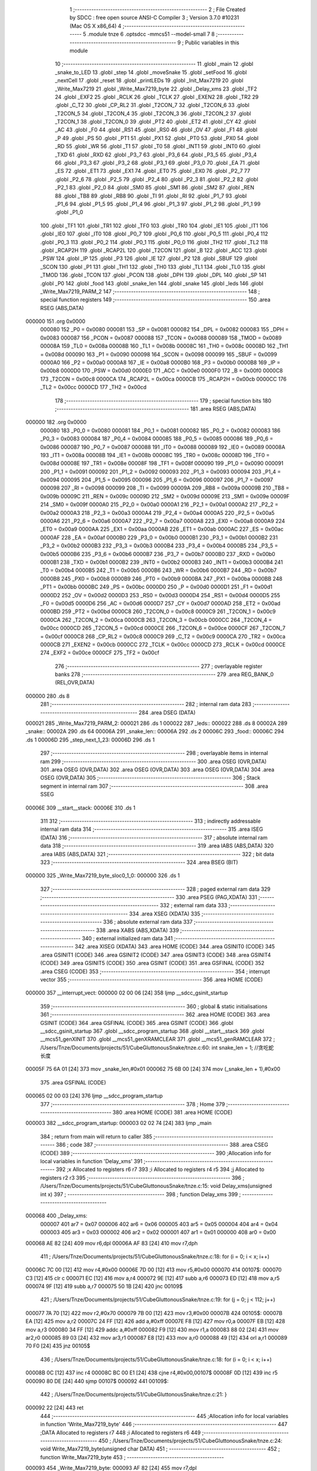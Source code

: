                                       1 ;--------------------------------------------------------
                                      2 ; File Created by SDCC : free open source ANSI-C Compiler
                                      3 ; Version 3.7.0 #10231 (Mac OS X x86_64)
                                      4 ;--------------------------------------------------------
                                      5 	.module tnze
                                      6 	.optsdcc -mmcs51 --model-small
                                      7 	
                                      8 ;--------------------------------------------------------
                                      9 ; Public variables in this module
                                     10 ;--------------------------------------------------------
                                     11 	.globl _main
                                     12 	.globl _snake_to_LED
                                     13 	.globl _step
                                     14 	.globl _moveSnake
                                     15 	.globl _setFood
                                     16 	.globl _nextCell
                                     17 	.globl _reset
                                     18 	.globl _printLEDs
                                     19 	.globl _Init_Max7219
                                     20 	.globl _Write_Max7219
                                     21 	.globl _Write_Max7219_byte
                                     22 	.globl _Delay_xms
                                     23 	.globl _TF2
                                     24 	.globl _EXF2
                                     25 	.globl _RCLK
                                     26 	.globl _TCLK
                                     27 	.globl _EXEN2
                                     28 	.globl _TR2
                                     29 	.globl _C_T2
                                     30 	.globl _CP_RL2
                                     31 	.globl _T2CON_7
                                     32 	.globl _T2CON_6
                                     33 	.globl _T2CON_5
                                     34 	.globl _T2CON_4
                                     35 	.globl _T2CON_3
                                     36 	.globl _T2CON_2
                                     37 	.globl _T2CON_1
                                     38 	.globl _T2CON_0
                                     39 	.globl _PT2
                                     40 	.globl _ET2
                                     41 	.globl _CY
                                     42 	.globl _AC
                                     43 	.globl _F0
                                     44 	.globl _RS1
                                     45 	.globl _RS0
                                     46 	.globl _OV
                                     47 	.globl _F1
                                     48 	.globl _P
                                     49 	.globl _PS
                                     50 	.globl _PT1
                                     51 	.globl _PX1
                                     52 	.globl _PT0
                                     53 	.globl _PX0
                                     54 	.globl _RD
                                     55 	.globl _WR
                                     56 	.globl _T1
                                     57 	.globl _T0
                                     58 	.globl _INT1
                                     59 	.globl _INT0
                                     60 	.globl _TXD
                                     61 	.globl _RXD
                                     62 	.globl _P3_7
                                     63 	.globl _P3_6
                                     64 	.globl _P3_5
                                     65 	.globl _P3_4
                                     66 	.globl _P3_3
                                     67 	.globl _P3_2
                                     68 	.globl _P3_1
                                     69 	.globl _P3_0
                                     70 	.globl _EA
                                     71 	.globl _ES
                                     72 	.globl _ET1
                                     73 	.globl _EX1
                                     74 	.globl _ET0
                                     75 	.globl _EX0
                                     76 	.globl _P2_7
                                     77 	.globl _P2_6
                                     78 	.globl _P2_5
                                     79 	.globl _P2_4
                                     80 	.globl _P2_3
                                     81 	.globl _P2_2
                                     82 	.globl _P2_1
                                     83 	.globl _P2_0
                                     84 	.globl _SM0
                                     85 	.globl _SM1
                                     86 	.globl _SM2
                                     87 	.globl _REN
                                     88 	.globl _TB8
                                     89 	.globl _RB8
                                     90 	.globl _TI
                                     91 	.globl _RI
                                     92 	.globl _P1_7
                                     93 	.globl _P1_6
                                     94 	.globl _P1_5
                                     95 	.globl _P1_4
                                     96 	.globl _P1_3
                                     97 	.globl _P1_2
                                     98 	.globl _P1_1
                                     99 	.globl _P1_0
                                    100 	.globl _TF1
                                    101 	.globl _TR1
                                    102 	.globl _TF0
                                    103 	.globl _TR0
                                    104 	.globl _IE1
                                    105 	.globl _IT1
                                    106 	.globl _IE0
                                    107 	.globl _IT0
                                    108 	.globl _P0_7
                                    109 	.globl _P0_6
                                    110 	.globl _P0_5
                                    111 	.globl _P0_4
                                    112 	.globl _P0_3
                                    113 	.globl _P0_2
                                    114 	.globl _P0_1
                                    115 	.globl _P0_0
                                    116 	.globl _TH2
                                    117 	.globl _TL2
                                    118 	.globl _RCAP2H
                                    119 	.globl _RCAP2L
                                    120 	.globl _T2CON
                                    121 	.globl _B
                                    122 	.globl _ACC
                                    123 	.globl _PSW
                                    124 	.globl _IP
                                    125 	.globl _P3
                                    126 	.globl _IE
                                    127 	.globl _P2
                                    128 	.globl _SBUF
                                    129 	.globl _SCON
                                    130 	.globl _P1
                                    131 	.globl _TH1
                                    132 	.globl _TH0
                                    133 	.globl _TL1
                                    134 	.globl _TL0
                                    135 	.globl _TMOD
                                    136 	.globl _TCON
                                    137 	.globl _PCON
                                    138 	.globl _DPH
                                    139 	.globl _DPL
                                    140 	.globl _SP
                                    141 	.globl _P0
                                    142 	.globl _food
                                    143 	.globl _snake_len
                                    144 	.globl _snake
                                    145 	.globl _leds
                                    146 	.globl _Write_Max7219_PARM_2
                                    147 ;--------------------------------------------------------
                                    148 ; special function registers
                                    149 ;--------------------------------------------------------
                                    150 	.area RSEG    (ABS,DATA)
      000000                        151 	.org 0x0000
                           000080   152 _P0	=	0x0080
                           000081   153 _SP	=	0x0081
                           000082   154 _DPL	=	0x0082
                           000083   155 _DPH	=	0x0083
                           000087   156 _PCON	=	0x0087
                           000088   157 _TCON	=	0x0088
                           000089   158 _TMOD	=	0x0089
                           00008A   159 _TL0	=	0x008a
                           00008B   160 _TL1	=	0x008b
                           00008C   161 _TH0	=	0x008c
                           00008D   162 _TH1	=	0x008d
                           000090   163 _P1	=	0x0090
                           000098   164 _SCON	=	0x0098
                           000099   165 _SBUF	=	0x0099
                           0000A0   166 _P2	=	0x00a0
                           0000A8   167 _IE	=	0x00a8
                           0000B0   168 _P3	=	0x00b0
                           0000B8   169 _IP	=	0x00b8
                           0000D0   170 _PSW	=	0x00d0
                           0000E0   171 _ACC	=	0x00e0
                           0000F0   172 _B	=	0x00f0
                           0000C8   173 _T2CON	=	0x00c8
                           0000CA   174 _RCAP2L	=	0x00ca
                           0000CB   175 _RCAP2H	=	0x00cb
                           0000CC   176 _TL2	=	0x00cc
                           0000CD   177 _TH2	=	0x00cd
                                    178 ;--------------------------------------------------------
                                    179 ; special function bits
                                    180 ;--------------------------------------------------------
                                    181 	.area RSEG    (ABS,DATA)
      000000                        182 	.org 0x0000
                           000080   183 _P0_0	=	0x0080
                           000081   184 _P0_1	=	0x0081
                           000082   185 _P0_2	=	0x0082
                           000083   186 _P0_3	=	0x0083
                           000084   187 _P0_4	=	0x0084
                           000085   188 _P0_5	=	0x0085
                           000086   189 _P0_6	=	0x0086
                           000087   190 _P0_7	=	0x0087
                           000088   191 _IT0	=	0x0088
                           000089   192 _IE0	=	0x0089
                           00008A   193 _IT1	=	0x008a
                           00008B   194 _IE1	=	0x008b
                           00008C   195 _TR0	=	0x008c
                           00008D   196 _TF0	=	0x008d
                           00008E   197 _TR1	=	0x008e
                           00008F   198 _TF1	=	0x008f
                           000090   199 _P1_0	=	0x0090
                           000091   200 _P1_1	=	0x0091
                           000092   201 _P1_2	=	0x0092
                           000093   202 _P1_3	=	0x0093
                           000094   203 _P1_4	=	0x0094
                           000095   204 _P1_5	=	0x0095
                           000096   205 _P1_6	=	0x0096
                           000097   206 _P1_7	=	0x0097
                           000098   207 _RI	=	0x0098
                           000099   208 _TI	=	0x0099
                           00009A   209 _RB8	=	0x009a
                           00009B   210 _TB8	=	0x009b
                           00009C   211 _REN	=	0x009c
                           00009D   212 _SM2	=	0x009d
                           00009E   213 _SM1	=	0x009e
                           00009F   214 _SM0	=	0x009f
                           0000A0   215 _P2_0	=	0x00a0
                           0000A1   216 _P2_1	=	0x00a1
                           0000A2   217 _P2_2	=	0x00a2
                           0000A3   218 _P2_3	=	0x00a3
                           0000A4   219 _P2_4	=	0x00a4
                           0000A5   220 _P2_5	=	0x00a5
                           0000A6   221 _P2_6	=	0x00a6
                           0000A7   222 _P2_7	=	0x00a7
                           0000A8   223 _EX0	=	0x00a8
                           0000A9   224 _ET0	=	0x00a9
                           0000AA   225 _EX1	=	0x00aa
                           0000AB   226 _ET1	=	0x00ab
                           0000AC   227 _ES	=	0x00ac
                           0000AF   228 _EA	=	0x00af
                           0000B0   229 _P3_0	=	0x00b0
                           0000B1   230 _P3_1	=	0x00b1
                           0000B2   231 _P3_2	=	0x00b2
                           0000B3   232 _P3_3	=	0x00b3
                           0000B4   233 _P3_4	=	0x00b4
                           0000B5   234 _P3_5	=	0x00b5
                           0000B6   235 _P3_6	=	0x00b6
                           0000B7   236 _P3_7	=	0x00b7
                           0000B0   237 _RXD	=	0x00b0
                           0000B1   238 _TXD	=	0x00b1
                           0000B2   239 _INT0	=	0x00b2
                           0000B3   240 _INT1	=	0x00b3
                           0000B4   241 _T0	=	0x00b4
                           0000B5   242 _T1	=	0x00b5
                           0000B6   243 _WR	=	0x00b6
                           0000B7   244 _RD	=	0x00b7
                           0000B8   245 _PX0	=	0x00b8
                           0000B9   246 _PT0	=	0x00b9
                           0000BA   247 _PX1	=	0x00ba
                           0000BB   248 _PT1	=	0x00bb
                           0000BC   249 _PS	=	0x00bc
                           0000D0   250 _P	=	0x00d0
                           0000D1   251 _F1	=	0x00d1
                           0000D2   252 _OV	=	0x00d2
                           0000D3   253 _RS0	=	0x00d3
                           0000D4   254 _RS1	=	0x00d4
                           0000D5   255 _F0	=	0x00d5
                           0000D6   256 _AC	=	0x00d6
                           0000D7   257 _CY	=	0x00d7
                           0000AD   258 _ET2	=	0x00ad
                           0000BD   259 _PT2	=	0x00bd
                           0000C8   260 _T2CON_0	=	0x00c8
                           0000C9   261 _T2CON_1	=	0x00c9
                           0000CA   262 _T2CON_2	=	0x00ca
                           0000CB   263 _T2CON_3	=	0x00cb
                           0000CC   264 _T2CON_4	=	0x00cc
                           0000CD   265 _T2CON_5	=	0x00cd
                           0000CE   266 _T2CON_6	=	0x00ce
                           0000CF   267 _T2CON_7	=	0x00cf
                           0000C8   268 _CP_RL2	=	0x00c8
                           0000C9   269 _C_T2	=	0x00c9
                           0000CA   270 _TR2	=	0x00ca
                           0000CB   271 _EXEN2	=	0x00cb
                           0000CC   272 _TCLK	=	0x00cc
                           0000CD   273 _RCLK	=	0x00cd
                           0000CE   274 _EXF2	=	0x00ce
                           0000CF   275 _TF2	=	0x00cf
                                    276 ;--------------------------------------------------------
                                    277 ; overlayable register banks
                                    278 ;--------------------------------------------------------
                                    279 	.area REG_BANK_0	(REL,OVR,DATA)
      000000                        280 	.ds 8
                                    281 ;--------------------------------------------------------
                                    282 ; internal ram data
                                    283 ;--------------------------------------------------------
                                    284 	.area DSEG    (DATA)
      000021                        285 _Write_Max7219_PARM_2:
      000021                        286 	.ds 1
      000022                        287 _leds::
      000022                        288 	.ds 8
      00002A                        289 _snake::
      00002A                        290 	.ds 64
      00006A                        291 _snake_len::
      00006A                        292 	.ds 2
      00006C                        293 _food::
      00006C                        294 	.ds 1
      00006D                        295 _step_next_1_23:
      00006D                        296 	.ds 1
                                    297 ;--------------------------------------------------------
                                    298 ; overlayable items in internal ram 
                                    299 ;--------------------------------------------------------
                                    300 	.area	OSEG    (OVR,DATA)
                                    301 	.area	OSEG    (OVR,DATA)
                                    302 	.area	OSEG    (OVR,DATA)
                                    303 	.area	OSEG    (OVR,DATA)
                                    304 	.area	OSEG    (OVR,DATA)
                                    305 ;--------------------------------------------------------
                                    306 ; Stack segment in internal ram 
                                    307 ;--------------------------------------------------------
                                    308 	.area	SSEG
      00006E                        309 __start__stack:
      00006E                        310 	.ds	1
                                    311 
                                    312 ;--------------------------------------------------------
                                    313 ; indirectly addressable internal ram data
                                    314 ;--------------------------------------------------------
                                    315 	.area ISEG    (DATA)
                                    316 ;--------------------------------------------------------
                                    317 ; absolute internal ram data
                                    318 ;--------------------------------------------------------
                                    319 	.area IABS    (ABS,DATA)
                                    320 	.area IABS    (ABS,DATA)
                                    321 ;--------------------------------------------------------
                                    322 ; bit data
                                    323 ;--------------------------------------------------------
                                    324 	.area BSEG    (BIT)
      000000                        325 _Write_Max7219_byte_sloc0_1_0:
      000000                        326 	.ds 1
                                    327 ;--------------------------------------------------------
                                    328 ; paged external ram data
                                    329 ;--------------------------------------------------------
                                    330 	.area PSEG    (PAG,XDATA)
                                    331 ;--------------------------------------------------------
                                    332 ; external ram data
                                    333 ;--------------------------------------------------------
                                    334 	.area XSEG    (XDATA)
                                    335 ;--------------------------------------------------------
                                    336 ; absolute external ram data
                                    337 ;--------------------------------------------------------
                                    338 	.area XABS    (ABS,XDATA)
                                    339 ;--------------------------------------------------------
                                    340 ; external initialized ram data
                                    341 ;--------------------------------------------------------
                                    342 	.area XISEG   (XDATA)
                                    343 	.area HOME    (CODE)
                                    344 	.area GSINIT0 (CODE)
                                    345 	.area GSINIT1 (CODE)
                                    346 	.area GSINIT2 (CODE)
                                    347 	.area GSINIT3 (CODE)
                                    348 	.area GSINIT4 (CODE)
                                    349 	.area GSINIT5 (CODE)
                                    350 	.area GSINIT  (CODE)
                                    351 	.area GSFINAL (CODE)
                                    352 	.area CSEG    (CODE)
                                    353 ;--------------------------------------------------------
                                    354 ; interrupt vector 
                                    355 ;--------------------------------------------------------
                                    356 	.area HOME    (CODE)
      000000                        357 __interrupt_vect:
      000000 02 00 06         [24]  358 	ljmp	__sdcc_gsinit_startup
                                    359 ;--------------------------------------------------------
                                    360 ; global & static initialisations
                                    361 ;--------------------------------------------------------
                                    362 	.area HOME    (CODE)
                                    363 	.area GSINIT  (CODE)
                                    364 	.area GSFINAL (CODE)
                                    365 	.area GSINIT  (CODE)
                                    366 	.globl __sdcc_gsinit_startup
                                    367 	.globl __sdcc_program_startup
                                    368 	.globl __start__stack
                                    369 	.globl __mcs51_genXINIT
                                    370 	.globl __mcs51_genXRAMCLEAR
                                    371 	.globl __mcs51_genRAMCLEAR
                                    372 ;	/Users/Tnze/Documents/projects/51/CubeGluttonousSnake/tnze.c:60: int snake_len = 1; //贪吃蛇长度
      00005F 75 6A 01         [24]  373 	mov	_snake_len,#0x01
      000062 75 6B 00         [24]  374 	mov	(_snake_len + 1),#0x00
                                    375 	.area GSFINAL (CODE)
      000065 02 00 03         [24]  376 	ljmp	__sdcc_program_startup
                                    377 ;--------------------------------------------------------
                                    378 ; Home
                                    379 ;--------------------------------------------------------
                                    380 	.area HOME    (CODE)
                                    381 	.area HOME    (CODE)
      000003                        382 __sdcc_program_startup:
      000003 02 02 74         [24]  383 	ljmp	_main
                                    384 ;	return from main will return to caller
                                    385 ;--------------------------------------------------------
                                    386 ; code
                                    387 ;--------------------------------------------------------
                                    388 	.area CSEG    (CODE)
                                    389 ;------------------------------------------------------------
                                    390 ;Allocation info for local variables in function 'Delay_xms'
                                    391 ;------------------------------------------------------------
                                    392 ;x                         Allocated to registers r6 r7 
                                    393 ;i                         Allocated to registers r4 r5 
                                    394 ;j                         Allocated to registers r2 r3 
                                    395 ;------------------------------------------------------------
                                    396 ;	/Users/Tnze/Documents/projects/51/CubeGluttonousSnake/tnze.c:15: void Delay_xms(unsigned int x)
                                    397 ;	-----------------------------------------
                                    398 ;	 function Delay_xms
                                    399 ;	-----------------------------------------
      000068                        400 _Delay_xms:
                           000007   401 	ar7 = 0x07
                           000006   402 	ar6 = 0x06
                           000005   403 	ar5 = 0x05
                           000004   404 	ar4 = 0x04
                           000003   405 	ar3 = 0x03
                           000002   406 	ar2 = 0x02
                           000001   407 	ar1 = 0x01
                           000000   408 	ar0 = 0x00
      000068 AE 82            [24]  409 	mov	r6,dpl
      00006A AF 83            [24]  410 	mov	r7,dph
                                    411 ;	/Users/Tnze/Documents/projects/51/CubeGluttonousSnake/tnze.c:18: for (i = 0; i < x; i++)
      00006C 7C 00            [12]  412 	mov	r4,#0x00
      00006E 7D 00            [12]  413 	mov	r5,#0x00
      000070                        414 00107$:
      000070 C3               [12]  415 	clr	c
      000071 EC               [12]  416 	mov	a,r4
      000072 9E               [12]  417 	subb	a,r6
      000073 ED               [12]  418 	mov	a,r5
      000074 9F               [12]  419 	subb	a,r7
      000075 50 1B            [24]  420 	jnc	00109$
                                    421 ;	/Users/Tnze/Documents/projects/51/CubeGluttonousSnake/tnze.c:19: for (j = 0; j < 112; j++)
      000077 7A 70            [12]  422 	mov	r2,#0x70
      000079 7B 00            [12]  423 	mov	r3,#0x00
      00007B                        424 00105$:
      00007B EA               [12]  425 	mov	a,r2
      00007C 24 FF            [12]  426 	add	a,#0xff
      00007E F8               [12]  427 	mov	r0,a
      00007F EB               [12]  428 	mov	a,r3
      000080 34 FF            [12]  429 	addc	a,#0xff
      000082 F9               [12]  430 	mov	r1,a
      000083 88 02            [24]  431 	mov	ar2,r0
      000085 89 03            [24]  432 	mov	ar3,r1
      000087 E8               [12]  433 	mov	a,r0
      000088 49               [12]  434 	orl	a,r1
      000089 70 F0            [24]  435 	jnz	00105$
                                    436 ;	/Users/Tnze/Documents/projects/51/CubeGluttonousSnake/tnze.c:18: for (i = 0; i < x; i++)
      00008B 0C               [12]  437 	inc	r4
      00008C BC 00 E1         [24]  438 	cjne	r4,#0x00,00107$
      00008F 0D               [12]  439 	inc	r5
      000090 80 DE            [24]  440 	sjmp	00107$
      000092                        441 00109$:
                                    442 ;	/Users/Tnze/Documents/projects/51/CubeGluttonousSnake/tnze.c:21: }
      000092 22               [24]  443 	ret
                                    444 ;------------------------------------------------------------
                                    445 ;Allocation info for local variables in function 'Write_Max7219_byte'
                                    446 ;------------------------------------------------------------
                                    447 ;DATA                      Allocated to registers r7 
                                    448 ;i                         Allocated to registers r6 
                                    449 ;------------------------------------------------------------
                                    450 ;	/Users/Tnze/Documents/projects/51/CubeGluttonousSnake/tnze.c:24: void Write_Max7219_byte(unsigned char DATA)
                                    451 ;	-----------------------------------------
                                    452 ;	 function Write_Max7219_byte
                                    453 ;	-----------------------------------------
      000093                        454 _Write_Max7219_byte:
      000093 AF 82            [24]  455 	mov	r7,dpl
                                    456 ;	/Users/Tnze/Documents/projects/51/CubeGluttonousSnake/tnze.c:27: CS = 0;
                                    457 ;	assignBit
      000095 C2 A1            [12]  458 	clr	_P2_1
                                    459 ;	/Users/Tnze/Documents/projects/51/CubeGluttonousSnake/tnze.c:28: for (i = 8; i >= 1; i--)
      000097 7E 08            [12]  460 	mov	r6,#0x08
      000099                        461 00102$:
                                    462 ;	/Users/Tnze/Documents/projects/51/CubeGluttonousSnake/tnze.c:30: CLK = 0;
                                    463 ;	assignBit
      000099 C2 A2            [12]  464 	clr	_P2_2
                                    465 ;	/Users/Tnze/Documents/projects/51/CubeGluttonousSnake/tnze.c:31: DIN = DATA & 0x80;
      00009B EF               [12]  466 	mov	a,r7
      00009C 33               [12]  467 	rlc	a
                                    468 ;	assignBit
      00009D 92 00            [24]  469 	mov  _Write_Max7219_byte_sloc0_1_0,c
      00009F 92 A0            [24]  470 	mov	_P2_0,c
                                    471 ;	/Users/Tnze/Documents/projects/51/CubeGluttonousSnake/tnze.c:32: DATA = DATA << 1;
      0000A1 8F 05            [24]  472 	mov	ar5,r7
      0000A3 ED               [12]  473 	mov	a,r5
      0000A4 2D               [12]  474 	add	a,r5
      0000A5 FF               [12]  475 	mov	r7,a
                                    476 ;	/Users/Tnze/Documents/projects/51/CubeGluttonousSnake/tnze.c:33: CLK = 1;
                                    477 ;	assignBit
      0000A6 D2 A2            [12]  478 	setb	_P2_2
                                    479 ;	/Users/Tnze/Documents/projects/51/CubeGluttonousSnake/tnze.c:28: for (i = 8; i >= 1; i--)
      0000A8 1E               [12]  480 	dec	r6
      0000A9 BE 01 00         [24]  481 	cjne	r6,#0x01,00110$
      0000AC                        482 00110$:
      0000AC 50 EB            [24]  483 	jnc	00102$
                                    484 ;	/Users/Tnze/Documents/projects/51/CubeGluttonousSnake/tnze.c:35: }
      0000AE 22               [24]  485 	ret
                                    486 ;------------------------------------------------------------
                                    487 ;Allocation info for local variables in function 'Write_Max7219'
                                    488 ;------------------------------------------------------------
                                    489 ;dat                       Allocated with name '_Write_Max7219_PARM_2'
                                    490 ;address                   Allocated to registers r7 
                                    491 ;------------------------------------------------------------
                                    492 ;	/Users/Tnze/Documents/projects/51/CubeGluttonousSnake/tnze.c:38: void Write_Max7219(unsigned char address, unsigned char dat)
                                    493 ;	-----------------------------------------
                                    494 ;	 function Write_Max7219
                                    495 ;	-----------------------------------------
      0000AF                        496 _Write_Max7219:
      0000AF AF 82            [24]  497 	mov	r7,dpl
                                    498 ;	/Users/Tnze/Documents/projects/51/CubeGluttonousSnake/tnze.c:40: CS = 0;
                                    499 ;	assignBit
      0000B1 C2 A1            [12]  500 	clr	_P2_1
                                    501 ;	/Users/Tnze/Documents/projects/51/CubeGluttonousSnake/tnze.c:41: Write_Max7219_byte(address); //写入地址，即数码管编号
      0000B3 8F 82            [24]  502 	mov	dpl,r7
      0000B5 12 00 93         [24]  503 	lcall	_Write_Max7219_byte
                                    504 ;	/Users/Tnze/Documents/projects/51/CubeGluttonousSnake/tnze.c:42: Write_Max7219_byte(dat);     //写入数据，即数码管显示数字
      0000B8 85 21 82         [24]  505 	mov	dpl,_Write_Max7219_PARM_2
      0000BB 12 00 93         [24]  506 	lcall	_Write_Max7219_byte
                                    507 ;	/Users/Tnze/Documents/projects/51/CubeGluttonousSnake/tnze.c:43: CS = 1;
                                    508 ;	assignBit
      0000BE D2 A1            [12]  509 	setb	_P2_1
                                    510 ;	/Users/Tnze/Documents/projects/51/CubeGluttonousSnake/tnze.c:44: }
      0000C0 22               [24]  511 	ret
                                    512 ;------------------------------------------------------------
                                    513 ;Allocation info for local variables in function 'Init_Max7219'
                                    514 ;------------------------------------------------------------
                                    515 ;	/Users/Tnze/Documents/projects/51/CubeGluttonousSnake/tnze.c:47: void Init_Max7219(void)
                                    516 ;	-----------------------------------------
                                    517 ;	 function Init_Max7219
                                    518 ;	-----------------------------------------
      0000C1                        519 _Init_Max7219:
                                    520 ;	/Users/Tnze/Documents/projects/51/CubeGluttonousSnake/tnze.c:49: Write_Max7219(0x09, 0x00); //译码方式：No decode
      0000C1 75 21 00         [24]  521 	mov	_Write_Max7219_PARM_2,#0x00
      0000C4 75 82 09         [24]  522 	mov	dpl,#0x09
      0000C7 12 00 AF         [24]  523 	lcall	_Write_Max7219
                                    524 ;	/Users/Tnze/Documents/projects/51/CubeGluttonousSnake/tnze.c:50: Write_Max7219(0x0a, 0x03); //亮度
      0000CA 75 21 03         [24]  525 	mov	_Write_Max7219_PARM_2,#0x03
      0000CD 75 82 0A         [24]  526 	mov	dpl,#0x0a
      0000D0 12 00 AF         [24]  527 	lcall	_Write_Max7219
                                    528 ;	/Users/Tnze/Documents/projects/51/CubeGluttonousSnake/tnze.c:51: Write_Max7219(0x0b, 0x07); //扫描界限；8个数码管显示
      0000D3 75 21 07         [24]  529 	mov	_Write_Max7219_PARM_2,#0x07
      0000D6 75 82 0B         [24]  530 	mov	dpl,#0x0b
      0000D9 12 00 AF         [24]  531 	lcall	_Write_Max7219
                                    532 ;	/Users/Tnze/Documents/projects/51/CubeGluttonousSnake/tnze.c:52: Write_Max7219(0x0c, 0x01); //掉电模式：0，普通模式：1
      0000DC 75 21 01         [24]  533 	mov	_Write_Max7219_PARM_2,#0x01
      0000DF 75 82 0C         [24]  534 	mov	dpl,#0x0c
      0000E2 12 00 AF         [24]  535 	lcall	_Write_Max7219
                                    536 ;	/Users/Tnze/Documents/projects/51/CubeGluttonousSnake/tnze.c:53: Write_Max7219(0x0f, 0x00); //显示测试：1；测试结束，正常显示：0
      0000E5 75 21 00         [24]  537 	mov	_Write_Max7219_PARM_2,#0x00
      0000E8 75 82 0F         [24]  538 	mov	dpl,#0x0f
                                    539 ;	/Users/Tnze/Documents/projects/51/CubeGluttonousSnake/tnze.c:54: }
      0000EB 02 00 AF         [24]  540 	ljmp	_Write_Max7219
                                    541 ;------------------------------------------------------------
                                    542 ;Allocation info for local variables in function 'printLEDs'
                                    543 ;------------------------------------------------------------
                                    544 ;	/Users/Tnze/Documents/projects/51/CubeGluttonousSnake/tnze.c:63: void printLEDs()
                                    545 ;	-----------------------------------------
                                    546 ;	 function printLEDs
                                    547 ;	-----------------------------------------
      0000EE                        548 _printLEDs:
                                    549 ;	/Users/Tnze/Documents/projects/51/CubeGluttonousSnake/tnze.c:65: Write_Max7219(0x01, leds[0]);
      0000EE 85 22 21         [24]  550 	mov	_Write_Max7219_PARM_2,_leds
      0000F1 75 82 01         [24]  551 	mov	dpl,#0x01
      0000F4 12 00 AF         [24]  552 	lcall	_Write_Max7219
                                    553 ;	/Users/Tnze/Documents/projects/51/CubeGluttonousSnake/tnze.c:66: Write_Max7219(0x02, leds[1]);
      0000F7 85 23 21         [24]  554 	mov	_Write_Max7219_PARM_2,(_leds + 0x0001)
      0000FA 75 82 02         [24]  555 	mov	dpl,#0x02
      0000FD 12 00 AF         [24]  556 	lcall	_Write_Max7219
                                    557 ;	/Users/Tnze/Documents/projects/51/CubeGluttonousSnake/tnze.c:67: Write_Max7219(0x03, leds[2]);
      000100 85 24 21         [24]  558 	mov	_Write_Max7219_PARM_2,(_leds + 0x0002)
      000103 75 82 03         [24]  559 	mov	dpl,#0x03
      000106 12 00 AF         [24]  560 	lcall	_Write_Max7219
                                    561 ;	/Users/Tnze/Documents/projects/51/CubeGluttonousSnake/tnze.c:68: Write_Max7219(0x04, leds[3]);
      000109 85 25 21         [24]  562 	mov	_Write_Max7219_PARM_2,(_leds + 0x0003)
      00010C 75 82 04         [24]  563 	mov	dpl,#0x04
      00010F 12 00 AF         [24]  564 	lcall	_Write_Max7219
                                    565 ;	/Users/Tnze/Documents/projects/51/CubeGluttonousSnake/tnze.c:70: Write_Max7219(0x05, leds[4]);
      000112 85 26 21         [24]  566 	mov	_Write_Max7219_PARM_2,(_leds + 0x0004)
      000115 75 82 05         [24]  567 	mov	dpl,#0x05
      000118 12 00 AF         [24]  568 	lcall	_Write_Max7219
                                    569 ;	/Users/Tnze/Documents/projects/51/CubeGluttonousSnake/tnze.c:71: Write_Max7219(0x06, leds[5]);
      00011B 85 27 21         [24]  570 	mov	_Write_Max7219_PARM_2,(_leds + 0x0005)
      00011E 75 82 06         [24]  571 	mov	dpl,#0x06
      000121 12 00 AF         [24]  572 	lcall	_Write_Max7219
                                    573 ;	/Users/Tnze/Documents/projects/51/CubeGluttonousSnake/tnze.c:72: Write_Max7219(0x07, leds[6]);
      000124 85 28 21         [24]  574 	mov	_Write_Max7219_PARM_2,(_leds + 0x0006)
      000127 75 82 07         [24]  575 	mov	dpl,#0x07
      00012A 12 00 AF         [24]  576 	lcall	_Write_Max7219
                                    577 ;	/Users/Tnze/Documents/projects/51/CubeGluttonousSnake/tnze.c:73: Write_Max7219(0x08, leds[7]);
      00012D 85 29 21         [24]  578 	mov	_Write_Max7219_PARM_2,(_leds + 0x0007)
      000130 75 82 08         [24]  579 	mov	dpl,#0x08
                                    580 ;	/Users/Tnze/Documents/projects/51/CubeGluttonousSnake/tnze.c:74: }
      000133 02 00 AF         [24]  581 	ljmp	_Write_Max7219
                                    582 ;------------------------------------------------------------
                                    583 ;Allocation info for local variables in function 'reset'
                                    584 ;------------------------------------------------------------
                                    585 ;	/Users/Tnze/Documents/projects/51/CubeGluttonousSnake/tnze.c:77: void reset()
                                    586 ;	-----------------------------------------
                                    587 ;	 function reset
                                    588 ;	-----------------------------------------
      000136                        589 _reset:
                                    590 ;	/Users/Tnze/Documents/projects/51/CubeGluttonousSnake/tnze.c:80: }
      000136 22               [24]  591 	ret
                                    592 ;------------------------------------------------------------
                                    593 ;Allocation info for local variables in function 'nextCell'
                                    594 ;------------------------------------------------------------
                                    595 ;next                      Allocated to registers r5 r6 r7 
                                    596 ;head                      Allocated to registers r4 
                                    597 ;------------------------------------------------------------
                                    598 ;	/Users/Tnze/Documents/projects/51/CubeGluttonousSnake/tnze.c:85: void nextCell(char *next)
                                    599 ;	-----------------------------------------
                                    600 ;	 function nextCell
                                    601 ;	-----------------------------------------
      000137                        602 _nextCell:
      000137 AD 82            [24]  603 	mov	r5,dpl
      000139 AE 83            [24]  604 	mov	r6,dph
      00013B AF F0            [24]  605 	mov	r7,b
                                    606 ;	/Users/Tnze/Documents/projects/51/CubeGluttonousSnake/tnze.c:87: char head = snake[snake_len - 1];
      00013D E5 6A            [12]  607 	mov	a,_snake_len
      00013F 14               [12]  608 	dec	a
      000140 24 2A            [12]  609 	add	a,#_snake
      000142 F9               [12]  610 	mov	r1,a
      000143 87 04            [24]  611 	mov	ar4,@r1
                                    612 ;	/Users/Tnze/Documents/projects/51/CubeGluttonousSnake/tnze.c:88: if (SW1)
      000145 30 93 1E         [24]  613 	jnb	_P1_3,00108$
                                    614 ;	/Users/Tnze/Documents/projects/51/CubeGluttonousSnake/tnze.c:89: if (SW2)
      000148 30 94 0D         [24]  615 	jnb	_P1_4,00102$
                                    616 ;	/Users/Tnze/Documents/projects/51/CubeGluttonousSnake/tnze.c:90: *next = head - 1;
      00014B 8C 03            [24]  617 	mov	ar3,r4
      00014D 1B               [12]  618 	dec	r3
      00014E 8D 82            [24]  619 	mov	dpl,r5
      000150 8E 83            [24]  620 	mov	dph,r6
      000152 8F F0            [24]  621 	mov	b,r7
      000154 EB               [12]  622 	mov	a,r3
      000155 02 02 92         [24]  623 	ljmp	__gptrput
      000158                        624 00102$:
                                    625 ;	/Users/Tnze/Documents/projects/51/CubeGluttonousSnake/tnze.c:92: *next = head - 0b10000;
      000158 8C 03            [24]  626 	mov	ar3,r4
      00015A EB               [12]  627 	mov	a,r3
      00015B 24 F0            [12]  628 	add	a,#0xf0
      00015D 8D 82            [24]  629 	mov	dpl,r5
      00015F 8E 83            [24]  630 	mov	dph,r6
      000161 8F F0            [24]  631 	mov	b,r7
      000163 02 02 92         [24]  632 	ljmp	__gptrput
      000166                        633 00108$:
                                    634 ;	/Users/Tnze/Documents/projects/51/CubeGluttonousSnake/tnze.c:95: if (SW2)
      000166 30 94 0E         [24]  635 	jnb	_P1_4,00105$
                                    636 ;	/Users/Tnze/Documents/projects/51/CubeGluttonousSnake/tnze.c:96: *next = head + 0b10000;
      000169 8C 03            [24]  637 	mov	ar3,r4
      00016B 74 10            [12]  638 	mov	a,#0x10
      00016D 2B               [12]  639 	add	a,r3
      00016E 8D 82            [24]  640 	mov	dpl,r5
      000170 8E 83            [24]  641 	mov	dph,r6
      000172 8F F0            [24]  642 	mov	b,r7
      000174 02 02 92         [24]  643 	ljmp	__gptrput
      000177                        644 00105$:
                                    645 ;	/Users/Tnze/Documents/projects/51/CubeGluttonousSnake/tnze.c:98: *next = head + 1;
      000177 0C               [12]  646 	inc	r4
      000178 8D 82            [24]  647 	mov	dpl,r5
      00017A 8E 83            [24]  648 	mov	dph,r6
      00017C 8F F0            [24]  649 	mov	b,r7
      00017E EC               [12]  650 	mov	a,r4
                                    651 ;	/Users/Tnze/Documents/projects/51/CubeGluttonousSnake/tnze.c:100: }
      00017F 02 02 92         [24]  652 	ljmp	__gptrput
                                    653 ;------------------------------------------------------------
                                    654 ;Allocation info for local variables in function 'setFood'
                                    655 ;------------------------------------------------------------
                                    656 ;	/Users/Tnze/Documents/projects/51/CubeGluttonousSnake/tnze.c:102: void setFood()
                                    657 ;	-----------------------------------------
                                    658 ;	 function setFood
                                    659 ;	-----------------------------------------
      000182                        660 _setFood:
                                    661 ;	/Users/Tnze/Documents/projects/51/CubeGluttonousSnake/tnze.c:105: }
      000182 22               [24]  662 	ret
                                    663 ;------------------------------------------------------------
                                    664 ;Allocation info for local variables in function 'moveSnake'
                                    665 ;------------------------------------------------------------
                                    666 ;i                         Allocated to registers 
                                    667 ;------------------------------------------------------------
                                    668 ;	/Users/Tnze/Documents/projects/51/CubeGluttonousSnake/tnze.c:107: void moveSnake()
                                    669 ;	-----------------------------------------
                                    670 ;	 function moveSnake
                                    671 ;	-----------------------------------------
      000183                        672 _moveSnake:
                                    673 ;	/Users/Tnze/Documents/projects/51/CubeGluttonousSnake/tnze.c:109: for (int i = snake_len; i > 0; i--)
      000183 AE 6A            [24]  674 	mov	r6,_snake_len
      000185 AF 6B            [24]  675 	mov	r7,(_snake_len + 1)
      000187                        676 00103$:
      000187 C3               [12]  677 	clr	c
      000188 E4               [12]  678 	clr	a
      000189 9E               [12]  679 	subb	a,r6
      00018A 74 80            [12]  680 	mov	a,#(0x00 ^ 0x80)
      00018C 8F F0            [24]  681 	mov	b,r7
      00018E 63 F0 80         [24]  682 	xrl	b,#0x80
      000191 95 F0            [12]  683 	subb	a,b
      000193 50 16            [24]  684 	jnc	00105$
                                    685 ;	/Users/Tnze/Documents/projects/51/CubeGluttonousSnake/tnze.c:110: snake[i] = snake[i - 1];
      000195 EE               [12]  686 	mov	a,r6
      000196 24 2A            [12]  687 	add	a,#_snake
      000198 F9               [12]  688 	mov	r1,a
      000199 8E 05            [24]  689 	mov	ar5,r6
      00019B ED               [12]  690 	mov	a,r5
      00019C 14               [12]  691 	dec	a
      00019D 24 2A            [12]  692 	add	a,#_snake
      00019F F8               [12]  693 	mov	r0,a
      0001A0 86 05            [24]  694 	mov	ar5,@r0
      0001A2 A7 05            [24]  695 	mov	@r1,ar5
                                    696 ;	/Users/Tnze/Documents/projects/51/CubeGluttonousSnake/tnze.c:109: for (int i = snake_len; i > 0; i--)
      0001A4 1E               [12]  697 	dec	r6
      0001A5 BE FF 01         [24]  698 	cjne	r6,#0xff,00115$
      0001A8 1F               [12]  699 	dec	r7
      0001A9                        700 00115$:
      0001A9 80 DC            [24]  701 	sjmp	00103$
      0001AB                        702 00105$:
                                    703 ;	/Users/Tnze/Documents/projects/51/CubeGluttonousSnake/tnze.c:111: }
      0001AB 22               [24]  704 	ret
                                    705 ;------------------------------------------------------------
                                    706 ;Allocation info for local variables in function 'step'
                                    707 ;------------------------------------------------------------
                                    708 ;next                      Allocated with name '_step_next_1_23'
                                    709 ;i                         Allocated to registers r6 r7 
                                    710 ;------------------------------------------------------------
                                    711 ;	/Users/Tnze/Documents/projects/51/CubeGluttonousSnake/tnze.c:114: void step()
                                    712 ;	-----------------------------------------
                                    713 ;	 function step
                                    714 ;	-----------------------------------------
      0001AC                        715 _step:
                                    716 ;	/Users/Tnze/Documents/projects/51/CubeGluttonousSnake/tnze.c:117: nextCell(&next);
      0001AC 90 00 6D         [24]  717 	mov	dptr,#_step_next_1_23
      0001AF 75 F0 40         [24]  718 	mov	b,#0x40
      0001B2 12 01 37         [24]  719 	lcall	_nextCell
                                    720 ;	/Users/Tnze/Documents/projects/51/CubeGluttonousSnake/tnze.c:120: for (int i = 0; i < snake_len; i++)
      0001B5 7E 00            [12]  721 	mov	r6,#0x00
      0001B7 7F 00            [12]  722 	mov	r7,#0x00
      0001B9                        723 00108$:
      0001B9 C3               [12]  724 	clr	c
      0001BA EE               [12]  725 	mov	a,r6
      0001BB 95 6A            [12]  726 	subb	a,_snake_len
      0001BD EF               [12]  727 	mov	a,r7
      0001BE 64 80            [12]  728 	xrl	a,#0x80
      0001C0 85 6B F0         [24]  729 	mov	b,(_snake_len + 1)
      0001C3 63 F0 80         [24]  730 	xrl	b,#0x80
      0001C6 95 F0            [12]  731 	subb	a,b
      0001C8 50 1B            [24]  732 	jnc	00103$
                                    733 ;	/Users/Tnze/Documents/projects/51/CubeGluttonousSnake/tnze.c:121: if (snake[i] == next) //咬到自己了
      0001CA EE               [12]  734 	mov	a,r6
      0001CB 24 2A            [12]  735 	add	a,#_snake
      0001CD F9               [12]  736 	mov	r1,a
      0001CE E7               [12]  737 	mov	a,@r1
      0001CF FD               [12]  738 	mov	r5,a
      0001D0 B5 6D 0B         [24]  739 	cjne	a,_step_next_1_23,00109$
                                    740 ;	/Users/Tnze/Documents/projects/51/CubeGluttonousSnake/tnze.c:122: reset();
      0001D3 C0 07            [24]  741 	push	ar7
      0001D5 C0 06            [24]  742 	push	ar6
      0001D7 12 01 36         [24]  743 	lcall	_reset
      0001DA D0 06            [24]  744 	pop	ar6
      0001DC D0 07            [24]  745 	pop	ar7
      0001DE                        746 00109$:
                                    747 ;	/Users/Tnze/Documents/projects/51/CubeGluttonousSnake/tnze.c:120: for (int i = 0; i < snake_len; i++)
      0001DE 0E               [12]  748 	inc	r6
      0001DF BE 00 D7         [24]  749 	cjne	r6,#0x00,00108$
      0001E2 0F               [12]  750 	inc	r7
      0001E3 80 D4            [24]  751 	sjmp	00108$
      0001E5                        752 00103$:
                                    753 ;	/Users/Tnze/Documents/projects/51/CubeGluttonousSnake/tnze.c:125: if (food == next)
      0001E5 E5 6D            [12]  754 	mov	a,_step_next_1_23
      0001E7 B5 6C 12         [24]  755 	cjne	a,_food,00105$
                                    756 ;	/Users/Tnze/Documents/projects/51/CubeGluttonousSnake/tnze.c:127: setFood();
      0001EA 12 01 82         [24]  757 	lcall	_setFood
                                    758 ;	/Users/Tnze/Documents/projects/51/CubeGluttonousSnake/tnze.c:128: moveSnake();
      0001ED 12 01 83         [24]  759 	lcall	_moveSnake
                                    760 ;	/Users/Tnze/Documents/projects/51/CubeGluttonousSnake/tnze.c:129: snake[0] = next;
      0001F0 85 6D 2A         [24]  761 	mov	_snake,_step_next_1_23
                                    762 ;	/Users/Tnze/Documents/projects/51/CubeGluttonousSnake/tnze.c:130: snake_len++;
      0001F3 05 6A            [12]  763 	inc	_snake_len
      0001F5 E4               [12]  764 	clr	a
      0001F6 B5 6A 09         [24]  765 	cjne	a,_snake_len,00110$
      0001F9 05 6B            [12]  766 	inc	(_snake_len + 1)
      0001FB 22               [24]  767 	ret
      0001FC                        768 00105$:
                                    769 ;	/Users/Tnze/Documents/projects/51/CubeGluttonousSnake/tnze.c:134: moveSnake();
      0001FC 12 01 83         [24]  770 	lcall	_moveSnake
                                    771 ;	/Users/Tnze/Documents/projects/51/CubeGluttonousSnake/tnze.c:135: snake[0] = next;
      0001FF 85 6D 2A         [24]  772 	mov	_snake,_step_next_1_23
      000202                        773 00110$:
                                    774 ;	/Users/Tnze/Documents/projects/51/CubeGluttonousSnake/tnze.c:137: }
      000202 22               [24]  775 	ret
                                    776 ;------------------------------------------------------------
                                    777 ;Allocation info for local variables in function 'snake_to_LED'
                                    778 ;------------------------------------------------------------
                                    779 ;i                         Allocated to registers r6 r7 
                                    780 ;i                         Allocated to registers r6 r7 
                                    781 ;------------------------------------------------------------
                                    782 ;	/Users/Tnze/Documents/projects/51/CubeGluttonousSnake/tnze.c:139: void snake_to_LED()
                                    783 ;	-----------------------------------------
                                    784 ;	 function snake_to_LED
                                    785 ;	-----------------------------------------
      000203                        786 _snake_to_LED:
                                    787 ;	/Users/Tnze/Documents/projects/51/CubeGluttonousSnake/tnze.c:141: for (int i = 0; i < 8; i++) //先熄灭所有灯
      000203 7E 00            [12]  788 	mov	r6,#0x00
      000205 7F 00            [12]  789 	mov	r7,#0x00
      000207                        790 00104$:
      000207 C3               [12]  791 	clr	c
      000208 EE               [12]  792 	mov	a,r6
      000209 94 08            [12]  793 	subb	a,#0x08
      00020B EF               [12]  794 	mov	a,r7
      00020C 64 80            [12]  795 	xrl	a,#0x80
      00020E 94 80            [12]  796 	subb	a,#0x80
      000210 50 0D            [24]  797 	jnc	00101$
                                    798 ;	/Users/Tnze/Documents/projects/51/CubeGluttonousSnake/tnze.c:142: leds[i] = 0;
      000212 EE               [12]  799 	mov	a,r6
      000213 24 22            [12]  800 	add	a,#_leds
      000215 F8               [12]  801 	mov	r0,a
      000216 76 00            [12]  802 	mov	@r0,#0x00
                                    803 ;	/Users/Tnze/Documents/projects/51/CubeGluttonousSnake/tnze.c:141: for (int i = 0; i < 8; i++) //先熄灭所有灯
      000218 0E               [12]  804 	inc	r6
      000219 BE 00 EB         [24]  805 	cjne	r6,#0x00,00104$
      00021C 0F               [12]  806 	inc	r7
      00021D 80 E8            [24]  807 	sjmp	00104$
      00021F                        808 00101$:
                                    809 ;	/Users/Tnze/Documents/projects/51/CubeGluttonousSnake/tnze.c:143: for (int i = 0; i < snake_len; i++) //有蛇的位置点亮
      00021F 7E 00            [12]  810 	mov	r6,#0x00
      000221 7F 00            [12]  811 	mov	r7,#0x00
      000223                        812 00107$:
      000223 C3               [12]  813 	clr	c
      000224 EE               [12]  814 	mov	a,r6
      000225 95 6A            [12]  815 	subb	a,_snake_len
      000227 EF               [12]  816 	mov	a,r7
      000228 64 80            [12]  817 	xrl	a,#0x80
      00022A 85 6B F0         [24]  818 	mov	b,(_snake_len + 1)
      00022D 63 F0 80         [24]  819 	xrl	b,#0x80
      000230 95 F0            [12]  820 	subb	a,b
      000232 50 3F            [24]  821 	jnc	00109$
                                    822 ;	/Users/Tnze/Documents/projects/51/CubeGluttonousSnake/tnze.c:144: leds[snake[i] & 0b1111] |= 0b10000000 >> (snake[i] >> 4);
      000234 EE               [12]  823 	mov	a,r6
      000235 24 2A            [12]  824 	add	a,#_snake
      000237 F9               [12]  825 	mov	r1,a
      000238 87 05            [24]  826 	mov	ar5,@r1
      00023A 8D 03            [24]  827 	mov	ar3,r5
      00023C 53 03 0F         [24]  828 	anl	ar3,#0x0f
      00023F EB               [12]  829 	mov	a,r3
      000240 24 22            [12]  830 	add	a,#_leds
      000242 F9               [12]  831 	mov	r1,a
      000243 87 04            [24]  832 	mov	ar4,@r1
      000245 ED               [12]  833 	mov	a,r5
      000246 C4               [12]  834 	swap	a
      000247 54 0F            [12]  835 	anl	a,#0x0f
      000249 FD               [12]  836 	mov	r5,a
      00024A 8D F0            [24]  837 	mov	b,r5
      00024C 05 F0            [12]  838 	inc	b
      00024E 7D 80            [12]  839 	mov	r5,#0x80
      000250 E4               [12]  840 	clr	a
      000251 FB               [12]  841 	mov	r3,a
      000252 33               [12]  842 	rlc	a
      000253 92 D2            [24]  843 	mov	ov,c
      000255 80 08            [24]  844 	sjmp	00129$
      000257                        845 00128$:
      000257 A2 D2            [12]  846 	mov	c,ov
      000259 EB               [12]  847 	mov	a,r3
      00025A 13               [12]  848 	rrc	a
      00025B FB               [12]  849 	mov	r3,a
      00025C ED               [12]  850 	mov	a,r5
      00025D 13               [12]  851 	rrc	a
      00025E FD               [12]  852 	mov	r5,a
      00025F                        853 00129$:
      00025F D5 F0 F5         [24]  854 	djnz	b,00128$
      000262 7A 00            [12]  855 	mov	r2,#0x00
      000264 EC               [12]  856 	mov	a,r4
      000265 42 05            [12]  857 	orl	ar5,a
      000267 EA               [12]  858 	mov	a,r2
      000268 42 03            [12]  859 	orl	ar3,a
      00026A A7 05            [24]  860 	mov	@r1,ar5
                                    861 ;	/Users/Tnze/Documents/projects/51/CubeGluttonousSnake/tnze.c:143: for (int i = 0; i < snake_len; i++) //有蛇的位置点亮
      00026C 0E               [12]  862 	inc	r6
      00026D BE 00 B3         [24]  863 	cjne	r6,#0x00,00107$
      000270 0F               [12]  864 	inc	r7
      000271 80 B0            [24]  865 	sjmp	00107$
      000273                        866 00109$:
                                    867 ;	/Users/Tnze/Documents/projects/51/CubeGluttonousSnake/tnze.c:145: }
      000273 22               [24]  868 	ret
                                    869 ;------------------------------------------------------------
                                    870 ;Allocation info for local variables in function 'main'
                                    871 ;------------------------------------------------------------
                                    872 ;	/Users/Tnze/Documents/projects/51/CubeGluttonousSnake/tnze.c:147: void main()
                                    873 ;	-----------------------------------------
                                    874 ;	 function main
                                    875 ;	-----------------------------------------
      000274                        876 _main:
                                    877 ;	/Users/Tnze/Documents/projects/51/CubeGluttonousSnake/tnze.c:150: SW1 = 1;
                                    878 ;	assignBit
      000274 D2 93            [12]  879 	setb	_P1_3
                                    880 ;	/Users/Tnze/Documents/projects/51/CubeGluttonousSnake/tnze.c:151: SW2 = 1;
                                    881 ;	assignBit
      000276 D2 94            [12]  882 	setb	_P1_4
                                    883 ;	/Users/Tnze/Documents/projects/51/CubeGluttonousSnake/tnze.c:153: Init_Max7219();
      000278 12 00 C1         [24]  884 	lcall	_Init_Max7219
                                    885 ;	/Users/Tnze/Documents/projects/51/CubeGluttonousSnake/tnze.c:154: setFood();
      00027B 12 01 82         [24]  886 	lcall	_setFood
                                    887 ;	/Users/Tnze/Documents/projects/51/CubeGluttonousSnake/tnze.c:155: snake[0] = (3 << 4) + 5;
      00027E 75 2A 35         [24]  888 	mov	_snake,#0x35
                                    889 ;	/Users/Tnze/Documents/projects/51/CubeGluttonousSnake/tnze.c:156: while (1)
      000281                        890 00102$:
                                    891 ;	/Users/Tnze/Documents/projects/51/CubeGluttonousSnake/tnze.c:158: snake_to_LED();
      000281 12 02 03         [24]  892 	lcall	_snake_to_LED
                                    893 ;	/Users/Tnze/Documents/projects/51/CubeGluttonousSnake/tnze.c:159: printLEDs();
      000284 12 00 EE         [24]  894 	lcall	_printLEDs
                                    895 ;	/Users/Tnze/Documents/projects/51/CubeGluttonousSnake/tnze.c:160: Delay_xms(500);
      000287 90 01 F4         [24]  896 	mov	dptr,#0x01f4
      00028A 12 00 68         [24]  897 	lcall	_Delay_xms
                                    898 ;	/Users/Tnze/Documents/projects/51/CubeGluttonousSnake/tnze.c:161: step();
      00028D 12 01 AC         [24]  899 	lcall	_step
                                    900 ;	/Users/Tnze/Documents/projects/51/CubeGluttonousSnake/tnze.c:163: }
      000290 80 EF            [24]  901 	sjmp	00102$
                                    902 	.area CSEG    (CODE)
                                    903 	.area CONST   (CODE)
                                    904 	.area XINIT   (CODE)
                                    905 	.area CABS    (ABS,CODE)

